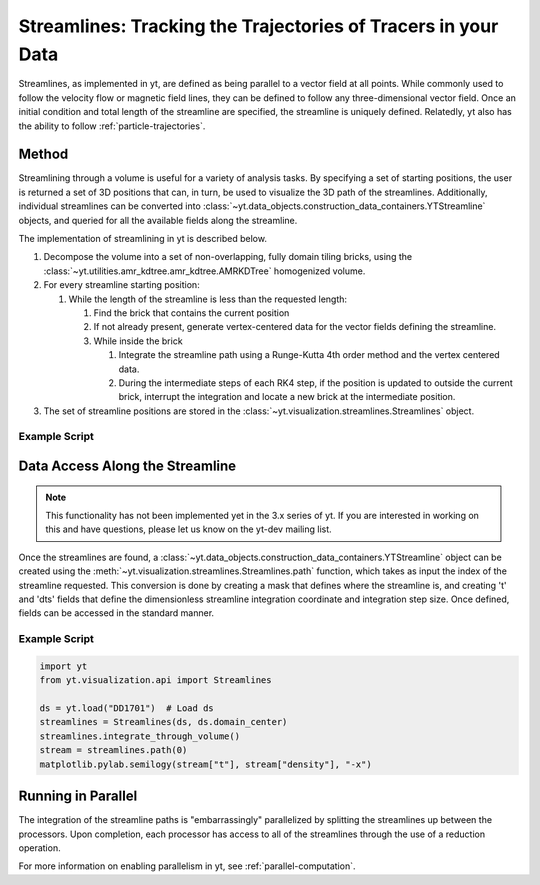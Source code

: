 .. _streamlines:

Streamlines: Tracking the Trajectories of Tracers in your Data
==============================================================

Streamlines, as implemented in yt, are defined as being parallel to a
vector field at all points.  While commonly used to follow the
velocity flow or magnetic field lines, they can be defined to follow
any three-dimensional vector field.  Once an initial condition and
total length of the streamline are specified, the streamline is
uniquely defined.  Relatedly, yt also has the ability to follow
:ref:`particle-trajectories`.

Method
------

Streamlining through a volume is useful for a variety of analysis
tasks.  By specifying a set of starting positions, the user is
returned a set of 3D positions that can, in turn, be used to visualize
the 3D path of the streamlines.  Additionally, individual streamlines
can be converted into
:class:`~yt.data_objects.construction_data_containers.YTStreamline` objects,
and queried for all the available fields along the streamline.

The implementation of streamlining  in yt is described below.

#. Decompose the volume into a set of non-overlapping, fully domain
   tiling bricks, using the
   :class:`~yt.utilities.amr_kdtree.amr_kdtree.AMRKDTree` homogenized
   volume.
#. For every streamline starting position:

   #. While the length of the streamline is less than the requested
      length:

      #. Find the brick that contains the current position
      #. If not already present, generate vertex-centered data for
         the vector fields defining the streamline.
      #. While inside the brick

         #. Integrate the streamline path using a Runge-Kutta 4th
            order method and the vertex centered data.
	 #. During the intermediate steps of each RK4 step, if the
            position is updated to outside the current brick,
            interrupt the integration and locate a new brick at the
            intermediate position.

#. The set of streamline positions are stored in the
   :class:`~yt.visualization.streamlines.Streamlines` object.

Example Script
++++++++++++++

.. python-script::

    import matplotlib.pyplot as plt
    import numpy as np
    from mpl_toolkits.mplot3d import Axes3D

    import yt
    from yt.units import Mpc
    from yt.visualization.api import Streamlines

    # Load the dataset
    ds = yt.load("IsolatedGalaxy/galaxy0030/galaxy0030")

    # Define c: the center of the box, N: the number of streamlines,
    # scale: the spatial scale of the streamlines relative to the boxsize,
    # and then pos: the random positions of the streamlines.
    c = ds.domain_center
    N = 100
    scale = ds.domain_width[0]
    pos_dx = np.random.random((N, 3)) * scale - scale / 2.0
    pos = c + pos_dx

    # Create streamlines of the 3D vector velocity and integrate them through
    # the box defined above
    streamlines = Streamlines(
        ds,
        pos,
        "velocity_x",
        "velocity_y",
        "velocity_z",
        length=1.0 * Mpc,
        get_magnitude=True,
    )
    streamlines.integrate_through_volume()

    # Create a 3D plot, trace the streamlines through the 3D volume of the plot
    fig = plt.figure()
    ax = Axes3D(fig)
    for stream in streamlines.streamlines:
        stream = stream[np.all(stream != 0.0, axis=1)]
        ax.plot3D(stream[:, 0], stream[:, 1], stream[:, 2], alpha=0.1)

    # Save the plot to disk.
    plt.savefig("streamlines.png")


Data Access Along the Streamline
--------------------------------

.. note::

    This functionality has not been implemented yet in the 3.x series of
    yt.  If you are interested in working on this and have questions, please
    let us know on the yt-dev mailing list.

Once the streamlines are found, a
:class:`~yt.data_objects.construction_data_containers.YTStreamline` object can
be created using the
:meth:`~yt.visualization.streamlines.Streamlines.path` function, which
takes as input the index of the streamline requested. This conversion
is done by creating a mask that defines where the streamline is, and
creating 't' and 'dts' fields that define the dimensionless streamline
integration coordinate and integration step size. Once defined, fields
can be accessed in the standard manner.

Example Script
++++++++++++++++

.. code-block:: python

    import yt
    from yt.visualization.api import Streamlines

    ds = yt.load("DD1701")  # Load ds
    streamlines = Streamlines(ds, ds.domain_center)
    streamlines.integrate_through_volume()
    stream = streamlines.path(0)
    matplotlib.pylab.semilogy(stream["t"], stream["density"], "-x")


Running in Parallel
--------------------

The integration of the streamline paths is "embarrassingly" parallelized by
splitting the streamlines up between the processors.  Upon completion,
each processor has access to all of the streamlines through the use of
a reduction operation.

For more information on enabling parallelism in yt, see
:ref:`parallel-computation`.
